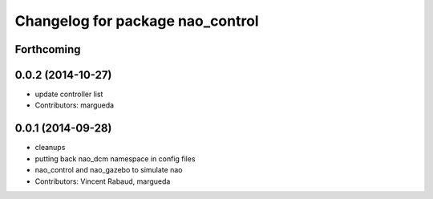 ^^^^^^^^^^^^^^^^^^^^^^^^^^^^^^^^^
Changelog for package nao_control
^^^^^^^^^^^^^^^^^^^^^^^^^^^^^^^^^

Forthcoming
-----------

0.0.2 (2014-10-27)
------------------
* update controller list
* Contributors: margueda

0.0.1 (2014-09-28)
------------------
* cleanups
* putting back nao_dcm namespace in config files
* nao_control and nao_gazebo to simulate nao
* Contributors: Vincent Rabaud, margueda
